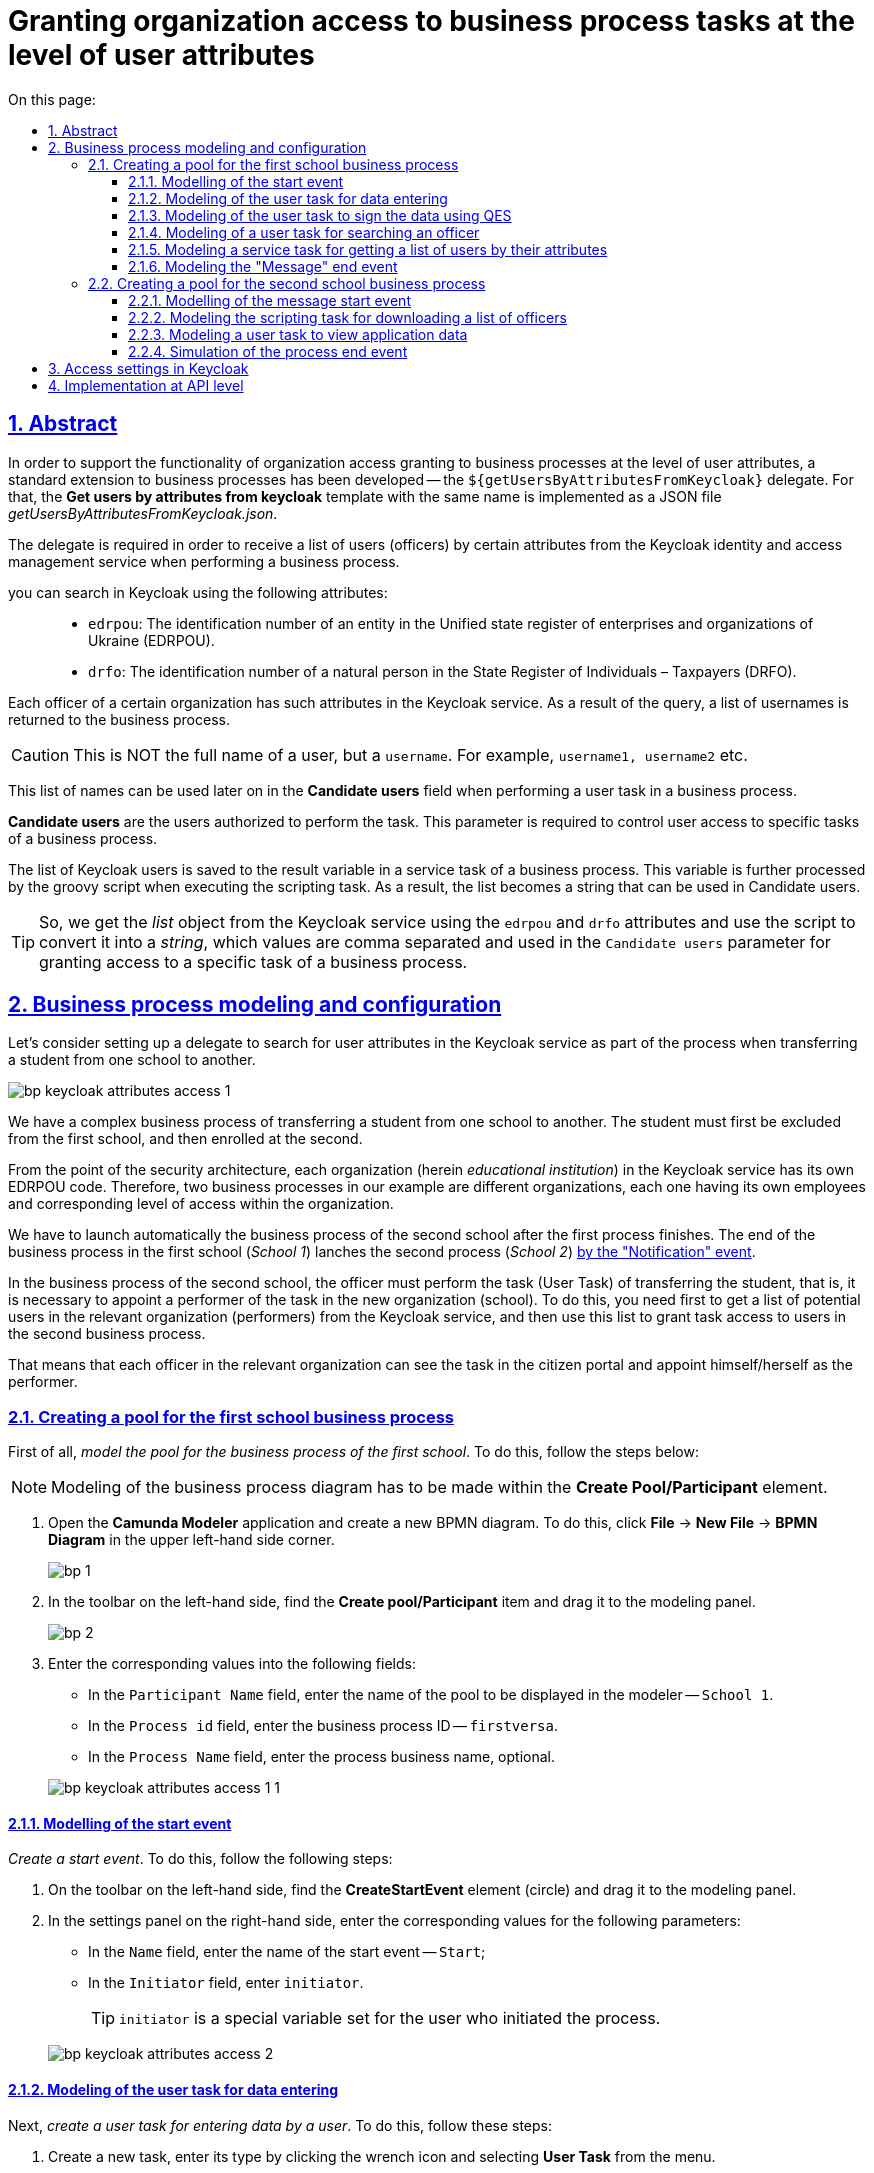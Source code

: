 :toc-title: On this page:
:toc: auto
:toclevels: 5
:experimental:
:sectnums:
:sectnumlevels: 5
:sectanchors:
:sectlinks:
:partnums:
= Granting organization access to business process tasks at the level of user attributes
//= Розмежування доступу організацій до задач бізнес-процесу на рівні атрибутів користувачів

//:toc:
//:toc-title: ЗМІСТ
//:toclevels: 5
//:sectnums:
//:sectnumlevels: 5
//:sectanchors:
== Abstract
//== Загальний опис

In order to support the functionality of organization access granting to business processes at the level of user attributes, a standard extension to business processes has been developed -- the `${getUsersByAttributesFromKeycloak}` delegate. For that, the *Get users by attributes from keycloak* template with the same name is implemented as a JSON file _getUsersByAttributesFromKeycloak.json_.
//З метою підтримки функціональності розмежування доступу організацій до бізнес-процесів на рівні атрибутів користувачів, розроблено типове розширення до бізнес-процесів -- делегат `${getUsersByAttributesFromKeycloak}`, для якого імплементовано однойменний шаблон *Get users by attributes from keycloak*, представлений у вигляді JSON-файлу _getUsersByAttributesFromKeycloak.json_.

The delegate is required in order to receive a list of users (officers) by certain attributes from the Keycloak identity and access management service when performing a business process.
//Делегат потрібний для того, щоб при виконанні бізнес-процесу отримувати список користувачів (посадових осіб) за певними атрибутами із сервісу керування ідентифікацією та доступом Keycloak.

you can search in Keycloak using the following attributes: ::
//Виконати пошук у Keycloak можливо за такими атрибутами: ::

* `edrpou`: The identification number of an entity in the Unified state register of enterprises and organizations of Ukraine (EDRPOU).
//* `edrpou`, тобто ідентифікаційним номером суб'єкта Єдиного державного реєстру підприємств і організацій (ЄДРПОУ);
* `drfo`: The identification number of a natural person in the State Register of Individuals – Taxpayers (DRFO).
//* `drfo`, тобто ідентифікаційним номером фізичної особи у Державному реєстрі фізичних осіб -- платників податків (ДРФО).

Each officer of a certain organization has such attributes in the Keycloak service. As a result of the query, a list of usernames is returned to the business process.
//Кожна посадова особа певної організації має такі атрибути у сервісі Keycloak. У результаті виконання запита, до бізнес-процесу повертається список імен користувачів.

CAUTION: This is NOT the full name of a user, but a `username`. For example, `username1, username2` etc.
//CAUTION: Мається на увазі НЕ повне ім'я користувача, а його `username`. Наприклад, `username1, username2` тощо.

This list of names can be used later on in the *Candidate users* field when performing a user task in a business process.
//Цей список імен можна надалі застосовувати при виконанні користувацької задачі бізнес-процесу у полі *Candidate users*.

*Candidate users* are the users authorized to perform the task. This parameter is required to control user access to specific tasks of a business process.
//*Candidate users* -- користувачі, уповноважені до виконання задачі. Тобто це параметр, який потрібен для того, щоб розмежувати доступ до конкретних задач бізнес-процесу між користувачами.

The list of Keycloak users is saved to the result variable in a service task of a business process. This variable is further processed by the groovy script when executing the scripting task. As a result, the list becomes a string that can be used in Candidate users.
//Список користувачів із Keycloak зберігається до результівної змінної (Result variable) у сервісній задачі бізнес-процесу. Ця змінна надалі обробляється groovy-скриптом при виконанні задачі скриптування, в результаті чого список перетворюється на рядок, який можна використовувати у Candidate users.

TIP: So, we get the _list_ object from the Keycloak service using the `edrpou` and `drfo` attributes and use the script to convert it into a _string_, which values are comma separated and used in the `Candidate users` parameter for granting access to a specific task of a business process.
//TIP: Отже, ми із сервісу Keycloak за атрибутами `edrpou` та `drfo` отримуємо об'єкт _список_ та за допомогою скрипту конвертуємо його в _рядок_, значення якого розділені комами й використовуються для надання доступу до конкретної задачі бізнес-процесу у параметрі `Candidate users`.

== Business process modeling and configuration
//== Моделювання та налаштування бізнес-процесу

Let's consider setting up a delegate to search for user attributes in the Keycloak service as part of the process when transferring a student from one school to another.
//Розглянемо налаштування делегата для пошуку атрибутів користувачів у сервісі Keycloak в рамках процесу переведення учня з однієї школи до іншої.

image:bp-modeling/bp/keycloak-attributes-access/bp-keycloak-attributes-access-1.png[]

We have a complex business process of transferring a student from one school to another. The student must first be excluded from the first school, and then enrolled at the second.
//Маємо комплексний бізнес-процес переведення учня з однієї школи до іншої. Учня необхідно спочатку виключити із першої школи, а потім зарахувати до другої.

From the point of the security architecture, each organization (herein _educational institution_) in the Keycloak service has its own EDRPOU code. Therefore, two business processes in our example are different organizations, each one having its own employees and corresponding level of access within the organization.
//З погляду архітектури безпеки, у сервісі Keycloak кожна організація (тут -- _заклад освіти_) має свій код ЄДРПОУ. Тому два бізнес-процеси у нашому прикладі є різними організаціями, кожна зі своїми працівниками й відповідним рівнем доступу в межах організації.

We have to launch automatically the business process of the second school after the first process finishes. The end of the business process in the first school (_School 1_) lanches the second process (_School 2_) xref:bp-modeling/bp/bpmn/events/message-event.adoc#message-end-event[by the "Notification" event].
//Ми маємо автоматично запустити бізнес-процес другої школи після закінчення першого процесу. Кінець бізнес-процесу у першій школі (_Школа 1_) запускає другий процес (_Школа 2_) xref:bp-modeling/bp/bpmn/events/message-event.adoc#message-end-event[подією "Повідомлення"].

In the business process of the second school, the officer must perform the task (User Task) of transferring the student, that is, it is necessary to appoint a performer of the task in the new organization (school). To do this, you need first to get a list of potential users in the relevant organization (performers) from the Keycloak service, and then use this list to grant task access to users in the second business process.
//У бізнес-процесі другої школи посадова особа має виконати задачу (User Task) із переведення учня, тобто необхідно призначити виконавця задачі у новій організації (школі). Для цього потрібно спочатку отримати список потенційних користувачів відповідної організації (виконавців) із сервісу Keycloak, а потім використати цей список, щоб надати доступ до виконання задачі користувачам у другому бізнес-процесі.

That means that each officer in the relevant organization can see the task in the citizen portal and appoint himself/herself as the performer.
//Тобто кожна посадова особа відповідної організації зможе бачити задачу у Кабінеті отримувача послуг і призначити себе виконавцем.

[#create-pool-bp-1]
=== Creating a pool for the first school business process
//=== Створення пулу для бізнес-процесу першої школи

First of all, _model the pool for the business process of the first school_. To do this, follow the steps below:
//Найперше, _змоделюйте пул для бізнес-процесу першої школи_. Для цього виконайте кроки, подані нижче:

NOTE: Modeling of the business process diagram has to be made within the *Create Pool/Participant* element.
//NOTE: Моделювання діаграми бізнес-процесу має відбуватися в рамках елемента *Create Pool/Participant*.

. Open the *Camunda Modeler* application and create a new BPMN diagram. To do this, click *File* -> *New File* -> *BPMN Diagram* in the upper left-hand side corner.
//. Відкрийте додаток *Camunda Modeler* та створіть нову діаграму BPMN. Для цього у лівому верхньому куті натисніть меню *File* -> *New File* -> *BPMN Diagram*.
+
image:registry-develop:bp-modeling/bp/modeling-instruction/bp-1.png[]

. In the toolbar on the left-hand side, find the *Create pool/Participant* item and drag it to the modeling panel.
//. На панелі інструментів зліва знайдіть елемент *Create pool/Participant* та перетягніть його до панелі моделювання.
+
image:registry-develop:bp-modeling/bp/modeling-instruction/bp-2.png[]

. Enter the corresponding values into the following fields:
//. Заповніть наступні поля відповідними значеннями:

* In the `Participant Name` field, enter the name of the pool to be displayed in the modeler -- `School 1`.
//* У полі `Participant Name` введіть назву пулу, що відображатиметься у моделері -- `Школа 1`.
* In the `Process id` field, enter the business process ID -- `firstversa`.
//* У полі `Process id` введіть ідентифікатор бізнес-процесу -- `firstversa`.
* In the `Process Name` field, enter the process business name, optional.
//* У полі `Process Name` вкажіть бізнес-назву процесу за необхідності.

+
image:bp-modeling/bp/keycloak-attributes-access/bp-keycloak-attributes-access-1-1.png[]

[#bp-1-start-event]
==== Modelling of the start event
//==== Моделювання початкової події

_Create a start event_. To do this, follow the following steps:
//_Створіть початкову подію_. Для цього виконайте наступні кроки:

. On the toolbar on the left-hand side, find the *CreateStartEvent* element (circle) and drag it to the modeling panel.
//. На панелі інструментів, зліва, знайдіть елемент (коло) *CreateStartEvent* та перетягніть його до панелі моделювання.
. In the settings panel on the right-hand side, enter the corresponding values for the following parameters:
//. На панелі налаштувань справа заповніть наступні параметри відповідними значеннями:
* In the `Name`  field, enter the name of the start event -- `Start`;
//* У полі `Name` введіть назву початкової події -- `Початок`;
* In the `Initiator` field, enter `initiator`.
//* У полі `Initiator` введіть `initiator`.

+
TIP: `initiator` is a special variable set for the user who initiated the process.
//TIP: `initiator` -- спеціальна змінна, що встановлюється для користувача, який розпочав процес.

+
image:bp-modeling/bp/keycloak-attributes-access/bp-keycloak-attributes-access-2.png[]

==== Modeling of the user task for data entering
//==== Моделювання користувацької задачі внесення даних

Next, _create a user task for entering data by a user_. To do this, follow these steps:
//Далі _створіть користувацьку задачу, призначену для введення даних користувачем_. Для цього виконайте наступні кроки:

. Create a new task, enter its type by clicking the wrench icon and selecting *User Task* from the menu.
//. Створіть нову задачу, вкажіть її тип, натиснувши іконку ключа та обравши з меню пункт *User Task* (Користувацька задача).

. In the settings panel on the right-hand side, click `Open Catalog`, select the *User Form* template and click `Apply` to confirm.
//. На панелі налаштувань справа натисніть `Open Catalog`, оберіть шаблон *User Form* (Користувацька форма) та натисніть `Apply` для підтвердження.

. In the settings panel, configure the following parameters:
//. На панелі налаштувань сконфігуруйте наступні параметри:

* In the `Id` field, enter the task identifier -- `Zayava`.
//* У полі `Id` вкажіть ідентифікатор задачі -- `Zayava`.
+
TIP: Task ID is assigned automatically by default. Enter the value manually, if necessary.
//TIP: ID задачі призначається автоматично, за замовчуванням. Введіть значення вручну, якщо це необхідно.

* In the `Name` field, enter the name of the task -- `Enter application data`.
//* У полі `Name` вкажіть назву задачі -- `Внести дані про заяву`.
* In the `Form key` field, enter the form key that corresponds to the service name of the data entry form -- `add-keyapp`.
//* У полі `Form key` введіть ключ форми, що відповідатиме службовій назві форми для внесення даних -- `add-keyapp`.
* In the `Assignee` field, enter the variable used to store the user who launched the process instance -- `${initiator}`.
//* У полі `Assignee` вкажіть змінну, що використовується для зберігання користувача, який запустив екземпляр процесу, -- `${initiator}`.

+
TIP: On the UI, after launching the business process, the officer can see a form for entering application data. The data are passed to the business process via the `Form key` parameter and will be used in the next task of the process.
//TIP: З погляду UI, після запуску бізнес-процесу, перед посадовою особою з'явиться форма для внесення даних про заяву. Дані будуть передані бізнес-процесу за параметром `Form key` і використані у наступній задачі процесу.

+
image:bp-modeling/bp/keycloak-attributes-access/bp-keycloak-attributes-access-3.png[]

==== Modeling of the user task to sign the data using QES
//==== Моделювання користувацької задачі підпису даних КЕП

Model a _user task (*User form*) for signing the application data using QES_ and link it to the business process form using the `Form key` parameter.
//Змоделюйте _користувацьку задачу (*User form*) для підпису даних про заяву за допомогою КЕП_ та пов'яжіть її з формою бізнес-процесу параметром `Form key`.

. In the `Id` field, enter the task identifier -- `Sign`. It is a task definition key.
//. У полі `Id` вкажіть ідентифікатор задачі -- `Sign`. Він є ключем визначення задачі (task definition key).
. In the `Name` field, enter the task name. For example, `Sign the application data`.
//. У полі `Name` введіть назву задачі. Наприклад, `Підписати дані про заяву`.
. In the `Form key` field, enter the business process form key -- `add-zayavasign`.
//. У полі `Form key` введіть ключ форми бізнес-процесу -- `add-zayavasign`.
. In the `Assignee` field, enter the variable used to store the user who launched the process instance -- `${initiator}`.
//. У полі `Assignee` вкажіть змінну, що використовується для зберігання користувача, який запустив екземпляр процесу, -- `${initiator}`.

+
TIP: On the UI, after data entering by the user, a new form appears for data signing using QES. The data are passed to the business process via the `Form key` parameter and will be used in the next task of the process.
//TIP: З погляду UI, після внесення даних користувачем, з'явиться нова форма для підпису даних за допомогою КЕП. Дані будуть передані бізнес-процесу за параметром `Form key` і використані у наступній задачі процесу.

+
image:bp-modeling/bp/keycloak-attributes-access/bp-keycloak-attributes-access-4.png[]

==== Modeling of a user task for searching an officer
//==== Моделювання користувацької задачі для пошуку посадової особи

Model a _user task (*User form*) to search for officers or for a specific officer by attributes_ and associate it with the business process form using the `Form key` parameter.
//Змоделюйте _користувацьку задачу (*User form*) для пошуку посадових осіб або конкретної посадової особи за атрибутами_ та пов'яжіть її з формою бізнес-процесу параметром `Form key`.

. In the `Id` field, enter the task identifier -- `Search`. It is a task definition key.
//. У полі `Id` вкажіть ідентифікатор задачі -- `Search`. Він є ключем визначення задачі (task definition key).
. In the `Name` field, enter the name of the task. For example, `Search for an officer`.
//. У полі `Name` введіть назву задачі. Наприклад, `Виконати пошук посадової особи`.
. In the `Form key` field, enter the business process form key -- `add-zayavasearch`.
//. У полі `Form key` введіть ключ форми бізнес-процесу -- `add-zayavasearch`.
. In the `Assignee` field, enter the variable used to store the user who launched the process instance -- `${initiator}`.
//. У полі `Assignee` вкажіть змінну, що використовується для зберігання користувача, який запустив екземпляр процесу, -- `${initiator}`.

+
TIP: On the UI, after the user signs the data, a new form appears for searching officers / an officer by attributes. That means, the user must enter the values of the `edrpou` and `drfo` attributes into the corresponding fields of the form. The data are passed to the business process via the `Form key' parameter and will be used in the next task of the process.
//TIP: З погляду UI, після підпису даних користувачем, з'явиться нова форма для пошуку посадових осіб/посадової особи за атрибутами. Тобто користувач має ввести значення атрибутів `edrpou` та `drfo` у відповідних полях форми. Дані будуть передані бізнес-процесу за параметром `Form key` і використані у наступній задачі процесу.

+
image:bp-modeling/bp/keycloak-attributes-access/bp-keycloak-attributes-access-5.png[]

==== Modeling a service task for getting a list of users by their attributes
//==== Моделювання сервісної задачі для отримання списку користувачів за їх атрибутами

Later on, the data is used in the service task "Get a list of users by attributes".
//Надалі дані використовуються у сервісній задачі "Отримати список користувачів за атрибутами".

In the task, you need to use a delegate to get a list of users by their attributes (*Get users by attributes from keycloak*).
//У задачі необхідно застосувати делегат для отримання списку користувачів за їх атрибутами (*Get users by attributes from keycloak*).

As a result, you get a list of users by their attributes.
//В результаті отримуємо список користувачів за їх атрибутами.

. Model a new task.
//. Змоделюйте нову задачу.
. Define its type by clicking the wrench icon and selecting *Service Task* from the menu.
//. Визначте її тип, натиснувши іконку ключа та обравши з меню пункт *Service Task* (сервісна задача).
. Go to the settings panel on the right-hand side and apply the *Get users by attributes from keycloak* delegate. To do this, select the corresponding template from the catalog (`Open Catalog').
//. Перейдіть до панелі налаштувань справа та застосуйте делегат *Get users by attributes from keycloak*. Для цього оберіть відповідний шаблон із каталогу (`Open Catalog`).

. Make further settings:
//. Виконайте подальші налаштування:

* Enter the task name in the `Name` field. For example, `Get a list of users by attributes`.
//* У полі `Name` вкажіть назву задачі. Наприклад, `Отримати список користувачів за атрибутами`.
* In the `Edrpou attribute value` field, enter the value of the `edrpou` attribute -- `${submission('Search').formData.prop('edrpou').value()}`.
//* У полі `Edrpou attribute value` вкажіть значення атрибута `edrpou` -- `${submission('Search').formData.prop('edrpou').value()}`.
+
[NOTE]
====
The value of the `edrpou` attribute is required. It can be submitted both directly (by entering the EDRPOU code, for example, `11111111`), and using the `submission()` function, specifying the ID of the last user task (herein `Search`).
//Значення атрибута `edrpou` є обов'язковим для заповнення. Його можна передати як напряму (тобто ввести код ЄДРПОУ, наприклад, `11111111`), так і через функцію `submission()`, вказавши ID останньої користувацької задачі (тут -- `'Search'`).
====

* In the `Drfo attribute value` field, enter the value of the `drfo` attribute -- `${submission('Search').formData.prop('drfo').value()}`.
//* У полі `Drfo attribute value` вкажіть значення атрибута `drfo` -- `${submission('Search').formData.prop('drfo').value()}`.
+
[NOTE]
====
The value of the `drfo` attribute is optional. You can pass it both directly (by entering the DRFO code, for example, `2222222222`), and using the `submission()` function, by entering the ID of the last user task (herein `Search`).
//Значення атрибута `drfo` є опціональним. Його можна передати як напряму (тобто ввести код ДРФО, наприклад, `2222222222`), так і через функцію `submission()`, вказавши ID останньої користувацької задачі (тут -- `'Search'`).
====

* In the `Result variable` field, enter the name of the variable where you want to save the response -- `usersByAttributes`.
//* У полі `Result variable` вкажіть назву змінної, до якої необхідно зберегти відповідь -- `usersByAttributes`.
+
[CAUTION]
====
As a result of the inquiry, you receive a list of users from Keycloak by their attributes. This list is stored in the `usersByAttributes` variable.
//В результаті запита отримуємо список користувачів із Keycloak за їх атрибутами, який зберігатиметься у змінній `usersByAttributes`.

* If the user passes only the value of the `edrpou` parameter, the service returns a list of _all officers_ in the corresponding organization.
//* Якщо користувач передає лише значення параметра `edrpou`, то сервіс повертає список _усіх посадових осіб_ відповідної організації.
* If the user passes the values of the `edrpou` and `drfo` parameters, the service returns a list with a name of a _particular officier_ in the corresponding organization.
//* Якщо користувач передає значення параметрів `edrpou` та `drfo`, то сервіс повертає список з іменем _конкретної посадової особи_ відповідної організації.
====
+
image:bp-modeling/bp/keycloak-attributes-access/bp-keycloak-attributes-access-6.png[]

==== Modeling the "Message" end event
//==== Моделювання кінцевої події "Повідомлення"

At this stage, it is necessary to pass the received list of users to another business process. For this, the "Message" end event is used. That means that the termination of one process initiates another process by passing certain data in a message.
//На цьому етапі необхідно передати отриманий список користувачів до іншого бізнес-процесу. Для цього використовується кінцева подія "Повідомлення". Тобто завершення одного процесу запускає інший процес через повідомлення, передаючи певні дані.

We need to create a local variable, and pass the list of users and QES to another process in it.
//Нам необхідно створити локальну змінну і передати в ній список користувачів, а також КЕП до іншого процесу.

. Model the end message event.
//. Змоделюйте кінцеву подію повідомлення.
+
TIP: To find out more about the "Message" event, read xref:bp-modeling/bp/bpmn/events/message-event.adoc[this information].
//TIP: Детальніше про події "Повідомлення" -- за xref:bp-modeling/bp/bpmn/events/message-event.adoc[посиланням].
. Go to the settings panel on the right-hand side and configure the options:
//. Перейдіть до панелі налаштувань справа та сконфігуруйте параметри:

* In the `General` tab, configure the following settings:
//* На вкладці `General` налаштуйте наступне:

** In the `Implementation` field, select the `Delegate Expression` type.
//** У полі `Implementation` оберіть тип `Delegate Expression`.
** In the `Delegate Expression` field, enter the delegate to pass the message -- `${startProcessByMessageDelegate}`.
//** У полі `Delegate Expression` введіть делегат для передачі повідомлення -- `${startProcessByMessageDelegate}`.
** In the `Global Message Name` field, enter the global name for establishing communication between message events -- `Startprocessmessage`.
//** У полі `Global Message Name` введіть глобальне ім'я для встановлення зв'язку між подіями повідомлення -- `Startprocessmessage`.
** In the `Global Message referenced` field, select `Startprocessmessage`. The value is filled in automatically, according to the `Global Message Name` parameter.
//** У полі `Global Message referenced` оберіть `Startprocessmessage`. Значення заповнюється автоматично, відповідно до параметра `Global Message Name`.
+
NOTE: The values of the `Global Message Name` and `Global Message referenced` parameters must match the corresponding values of the message receiving event.
//NOTE: Значення параметрів `Global Message Name` та `Global Message referenced` мають збігатися з відповідними значеннями події, що приймає повідомлення.
+
image:bp-modeling/bp/keycloak-attributes-access/bp-keycloak-attributes-access-7.png[]

* In the `Input/Output` tab, configure a local variable as an input parameter:
//* На вкладці `Input/Output` налаштуйте локальну змінну як вхідний параметр:

** In the `Local Variable Name` field, enter the name of the local variable -- `messagePayload`.
//** У полі `Local Variable Name` введіть назву локальної змінної -- `messagePayload`.
** In the `Variable Assignment Type' field, enter the type of parameter passing using a variable -- `Map' (key-value).
//** У полі `Variable Assignment Type` вкажіть тип передачі параметрів через змінну -- `Map` (ключ-значення).
** Add entries for two parameters by clicking the plus sign (`+`):
//** Додайте записи для двох параметрів, натиснувши позначку плюса.
*** For the first entry, enter  the `users` parameter and its value `${usersByAttributes}` in the `Key` field.
//*** Для першого запису, у полі `Key` вкажіть параметр `users` та його значення `${usersByAttributes}`.
+
TIP: The user must pass a name of the variable where the array of users, obtained in the previous service task, is stored.
//TIP: Користувач має передати назву змінної, до якої збережено масив користувачів, отриманий в рамках попередньої сервісної задачі.
*** For the second entry, enter the `task` parameter and its `${submission('Sign').formData}` value in the `Key` field.
//*** Для другого запису, у полі `Key` введіть параметр `task` та його значення `${submission('Sign').formData}`.
+
TIP: The user must pass QES used in the last user task for data signing (herein, `Sign`) using the `submission()` function.
//TIP: Користувач має передати через функцію `submission()` КЕП, застосований в останній користувацькій задачі для підпису даних (тут -- `'Sign'`).
+
image:bp-modeling/bp/keycloak-attributes-access/bp-keycloak-attributes-access-7-1.png[]

[#create-pool-bp-2]
=== Creating a pool for the second school business process
//=== Створення пулу для бізнес-процесу другої школи

Model the pool for the business process of the second school_. To do this, follow the steps below:
//_Змоделюйте пул для бізнес-процесу другої школи_. Для цього виконайте кроки, подані нижче:

NOTE: Modeling of the business process diagram has to be made within the *Create Pool/Participant* element.
//NOTE: Моделювання діаграми бізнес-процесу має відбуватися в рамках елемента *Create Pool/Participant*.

. Open the *Camunda Modeler* application and create a new BPMN diagram. To do this, click *File* -> *New File* -> *BPMN Diagram* in the upper left-hand side corner.
//. Відкрийте додаток *Camunda Modeler* та створіть нову діаграму BPMN. Для цього у лівому верхньому куті натисніть меню *File* -> *New File* -> *BPMN Diagram*.
+
image:registry-develop:bp-modeling/bp/modeling-instruction/bp-1.png[]

. In the toolbar on the left-hand side, find the *Create pool/Participant* item and drag it to the modeling panel.
//. На панелі інструментів зліва знайдіть елемент *Create pool/Participant* та перетягніть його до панелі моделювання.
+
image:registry-develop:bp-modeling/bp/modeling-instruction/bp-2.png[]

. Enter the corresponding values into the following fields:
//. Заповніть наступні поля відповідними значеннями:

* In the `Participant Name` field, enter the name of the pool to be displayed in the modeler -- `School 2`.
//* У полі `Participant Name` введіть назву пулу, що відображатиметься у моделері -- `Школа 2`.
* In the `Process id` field, enter the business process ID -- `secondversa`.
//* У полі `Process id` введіть ідентифікатор бізнес-процесу -- `secondversa`.
* In the `Process Name` field, enter the process business name, optional.
//* У полі `Process Name` вкажіть бізнес-назву процесу за необхідності.

image:bp-modeling/bp/keycloak-attributes-access/bp-keycloak-attributes-access-7-2.png[]

==== Modelling of the message start event
//==== Моделювання стартової події повідомлення

At this stage, it is necessary to get a list of users from the business process of the first school. This is done using the initial "Message" event.
//На цьому етапі необхідно отримати список користувачів від бізнес-процесу першої школи. Для цього використовується початкова подія "Повідомлення".

. Model the start message event.
//. Змоделюйте початкову подію повідомлення.
+
TIP: To find out more about the "Message" event, read xref:bp-modeling/bp/bpmn/events/message-event.adoc[this information].
//TIP: Детальніше про події "Повідомлення" -- за xref:bp-modeling/bp/bpmn/events/message-event.adoc[посиланням].
. Go to the settings panel on the right-hand side and configure the parameters:
//. Перейдіть до панелі налаштувань справа та сконфігуруйте параметри:

* In the `Id` field, enter the event identifier -- `Two`.
//* У полі `Id` введіть ідентифікатор події -- `Two`.
* In the `Global Message Name` field, enter the global name for establishing communication between message events -- `Startprocessmessage`.
//* У полі `Global Message Name` введіть глобальне ім'я для встановлення зв'язку між подіями повідомлення -- `Startprocessmessage`.
* In the `Global Message referenced` field, select `Startprocessmessage`. The value is filled in automatically, according to the `Global Message Name` parameter.
//* У полі `Global Message referenced` оберіть `Startprocessmessage`. Значення заповнюється автоматично, відповідно до параметра `Global Message Name`.
+
NOTE: The values of the `Global Message Name` and `Global Message referenced` parameters must match the corresponding values of the message sending event.
//NOTE: Значення параметрів `Global Message Name` та `Global Message referenced` мають збігатися з відповідними значеннями події, що надсилає повідомлення.
+
image:bp-modeling/bp/keycloak-attributes-access/bp-keycloak-attributes-access-8.png[]

==== Modeling the scripting task for downloading a list of officers
//==== Моделювання задачі скриптування для завантаження списку посадових осіб

At this stage, it is necessary to create a script based on the data from the business process of the first school. This script converts the list of users received from the Keycloak service into a string of comma-separated values. These values can be used later on for granting access to the student transfer task in the business process of the second school.
//На цьому етапі необхідно на основі даних від бізнес-процесу першої школи створити скрипт, який конвертує список користувачів, отриманих із сервісу Keycloak, у рядок значень, розділених комою. Ці значення надалі можна буде використати для надання доступу до задачі із переведення учня у бізнес-процесі другої школи.

. Create a new task, define its type by clicking the wrench icon and selecting *Script Task* from the menu.
//. Створіть нову задачу, визначте її тип, натиснувши іконку ключа та обравши з меню пункт *Script Task* (Задача скриптування).

. In the settings panel on the right-hand side, fill in the following fields:
//. На панелі налаштувань справа заповніть наступні поля:

* In the `Name` field, enter the task name  -- `Download the list of officers`.
//* У полі `Name` вкажіть назву задачі -- `Завантажити список посадових осіб`.
* In the `Script Format` field, specify the script format -- `groovy`.
//* У полі `Script Format` вкажіть формат скрипту -- `groovy`.
* In the `Script Type` field, enter the script type -- `Inline Script`.
//* У полі `Script Type` вкажіть тип скрипту -- `Inline Script`.
* Enter the groovy script directly into the `Script` field:
//* У полі `Script` введіть безпосередньо groovy-скрипт:
+
.Приклад. Groovy-скрипт, що конвертує об'єкт зі списком користувачів у рядок значень, розділених комами
.Example. The groovy script to convert an object containing a list of users into a comma-separated string of values
====
[source,groovy]
----
def users = message_payload('Two').data['users']
def usersstring = ''
users.each {
 usersstring=usersstring+it+','

}
set_variable('users',users)
----
====

. The result of script execution is written to the `users` variable.
//. Результат виконання скрипту записується до змінної `'users'`.
+
image:bp-modeling/bp/keycloak-attributes-access/bp-keycloak-attributes-access-9.png[]

==== Modeling a user task to view application data
//==== Моделювання користувацької задачі для перегляду даних про заяву

Model a _user task (*User form*) for viewing application data_ and connect it to the business process form using the `Form key` parameter.
//Змоделюйте _користувацьку задачу (*User form*) для перегляду даних про заяву_ та пов'яжіть її з формою бізнес-процесу параметром `Form key`.

. In the `Name` field, enter the name of the task. For example, `View application data`.
//. У полі `Name` введіть назву задачі. Наприклад, `Переглянути дані про заяву`.
. In the `Form key` field, enter the business process form key -- `add-zayavaview`.
//. У полі `Form key` введіть ключ форми бізнес-процесу -- `add-zayavaview`.
. In the `Candidate users` field, use the variable that stores the received list of users from Keycloak as a comma-separated string of values -- `${users}`.
//. У полі `Candidate users` використайте змінну, яка зберігає отриманий список користувачів із Keycloak у вигляді рядка значень, розділених комами -- `${users}`.
+
[NOTE]
====
The list of usernames can be passed both directly (for example, `username1, username2, username3, ...`) and using a variable (herein, `${users}`) where this list is stored.
//Список імен користувачів можна передати як напряму (наприклад, `username1, username2, username3, ...`), так і через змінну (тут -- `${users}`), в якій цей список зберігається.
====
+
image:bp-modeling/bp/keycloak-attributes-access/bp-keycloak-attributes-access-10.png[]

In this case, each officer in the corresponding organization (_School 2_) has access to review this task in the personal portal, and will also be able to appoint himself/herself as a performer.
//Таким чином кожна посадова особа відповідної організації (_Школа 2_) матиме доступ до перегляду цієї задачі в особистому Кабінеті, а також зможе призначити себе виконавцем.

IMPORTANT: An officer may NOT have access to a business process, but only to a specific task. That means that such a user is not able to start a business process, but is able to perform a certain task within such a process.
//IMPORTANT: Посадова особа може НЕ мати доступу до бізнес-процесу, лише до конкретної задачі. Тобто такий користувач не зможе розпочати бізнес-процес, проте зможе виконати певну задачу в рамках такого процесу.

==== Simulation of the process end event
//==== Моделювання події завершення процесу

Model the process end event:
//Змоделюйте подію завершення процесу:

* In the `Name` field, enter the name of the event -- `End`.
//* У полі `Name` введіть назву події -- `Завершення`.
+
image:bp-modeling/bp/keycloak-attributes-access/bp-keycloak-attributes-access-11.png[]

== Access settings in Keycloak
//== Налаштування доступу в Keycloak

Let's see how users and their attributes look like from the perspective of the Keycloak service.
//Розглянемо, як саме виглядають користувачі та їх атрибути з погляду сервісу Keycloak.

All users of the Platform and registry, as well as their attributes, are stored in specific Keycloak realmsfootnote:[*Realm* is a concept in https://www.keycloak.org/[Keycloak] that refers to an entity that manages a set of users and their credentials, roles, and groups.], according to their roles.
//Всі користувачі Платформи та реєстру, а також їх атрибути зберігаються у певних реалмахfootnote:[*Realm* - це концепція в https://www.keycloak.org/[Keycloak], яка відноситься до об’єкта, що керує набором користувачів, а також їхніми обліковими даними, ролями та групами.] Keycloak, відповідно до їхньої ролі.

There are 4 main realms:
//Виділяють 4 основні реалми:

* `-admin`
* `-officer-portal`
* `-citizen-portal`
* `-external-system`.

TIP: To find out more about creatnig users and granting them access rights, see xref:admin:user-management-auth/keycloak-create-users.adoc[this link].
//TIP: Детальніше про створення користувачів та надання їм прав доступу -- за xref:admin:user-management-auth/keycloak-create-users.adoc[посиланням].

CAUTION: You have to get the list of users by their attributes from the `-officer-portal` realm, because access to a task is granted to users having the "Officer" role.
//CAUTION: Список користувачів за атрибутами необхідно отримати із реалму `-officer-portal`, адже доступ до задачі надається користувачам із роллю "Посадова особа".

. Enter the `-officer-portal` realm.
//. Увійдіть до реалму `-officer-portal`.
+
image:bp-modeling/bp/keycloak-attributes-access/keycloak-attributes-access-1.png[]

. In the sidebar on the left-hand side, go to the *Users* section. Click `View all users` to display the list of all users in this realm.
//. На боковій панелі зліва, перейдіть до розділу *Users*. Натисніть `View all users` для відображення списку усіх користувачів в рамках цього реалму.
+
image:bp-modeling/bp/keycloak-attributes-access/keycloak-attributes-access-2.png[]

. Go to the settings of a particular user. To do this, click the user ID.
//. Перейдіть до налаштувань певного користувача. Для цього натисніть його ID.
+
image:bp-modeling/bp/keycloak-attributes-access/keycloak-attributes-access-3.png[]

. In the *Details* tab, find the username returned in a list to the business process. It corresponds to the `Username` parameter.
//. На вкладці *Details* зверніть увагу на ім'я користувача, що повертається у списку до бізнес-процесу. Воно відповідає параметру `Username`.
image:bp-modeling/bp/keycloak-attributes-access/keycloak-attributes-access-4.png[]

. Open the *Attributes* tab.
//. Відкрийте вкладку *Attributes*.
+
User attributes are defined as pairs of keys and their values in the `Key` and `Value` fields.
//Атрибути користувачів визначаються як пари ключів та їх значень у полях `Key` та `Value`.
+
image:bp-modeling/bp/keycloak-attributes-access/keycloak-attributes-access-5.png[]

So we can see that the user with the `auto-user-data` name has the `edrpou` and `drfo` attributes configured. The parameters have the values of the EDRPOU and DRFO codes -- `11111111` and `2222222222`, respectively. The `edrpou` attribute defines that this user belongs to the organization with the `11111111` code. The `drfo` attribute defines the identification number of this user.
//Таким чином, ми бачимо, що користувач з іменем `auto-user-data` має налаштовані атрибути `edrpou` та `drfo`. Параметри мають значення кодів ЄДРПОУ та ДРФО -- `11111111` та `2222222222` відповідно. Атрибут `edrpou` визначає приналежність цього користувача до організації із кодом `11111111`. Атрибут `drfo` визначає ідентифікаційний номер цього користувача.

NOTE: Keycloak does not have a clear distribution into organizations. Such distribution is set by the `edrpou` attribute. That means, if a certain organization has the EDRPOU code `11111111`, then every user with the attribute `"edrpou":"11111111"` belongs to that organization.
//NOTE: У Keycloak немає чіткого розподілу на організації. Такий розподіл встановлюється атрибутом `edrpou`. Тобто якщо певна організація має код ЄДРПОУ `11111111`, то кожна особа з атрибутом `"edrpou":"11111111"` належатиме до такої організації.

== Implementation at API level
//== Імплементація на рівні API

For the functioning of the `${getUsersByAttributesFromKeycloak}` delegate, an additional endpoint has been developed at the Java API level to receive a list of users from the Keycloak service by `edrpou` and `drfo` attributes.
//Для функціонування делегата `${getUsersByAttributesFromKeycloak}`, на рівні Java API розроблено додатковий ендпоінт для отримання списку користувачів із сервісу Keycloak за атрибутами `edrpou` та `drfo`.

.A request to the Keycloak API resource
//.Запит до ресурсу в Keycloak API
====

Resource: ::
//Ресурс: ::
+
----
POST /realms/{realm}/users/search
----

* `POST`: HTTP method.
//* `POST` -- HTTP-метод.
* `{realm}`: The realm in Keycloak. For example, `-officer-portal`.
//* `{realm}` -- реалм у Keycloak. Наприклад, `-officer-portal`.
* `/users/search`: The resource/endpoint.
//* `/users/search` -- ресурс/ендпоінт.

Request body: ::
//Тіло запита: ::
+
[source,json]
----
{
   "attributes":{
      "edrpou":"edrpou",
      "drfo":"drfo"
   }
}
----
====

The API returns an object with a list of users based on the specified attributes.
//API повертає об'єкт зі списком користувачів за вказаними атрибутами.

.Example. Response from Keycloak API
//.Приклад. Відповідь від Keycloak API
====
[source,json]
----
{
   "id":"userId",
   "username":"username",
   "firstName":"firstName",
   "lastName":"lastName"
...
}
----
====


